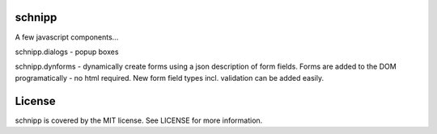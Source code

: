 schnipp
============

A few javascript components...

schnipp.dialogs - popup boxes

schnipp.dynforms - dynamically create forms using a json description of form fields.
Forms are added to the DOM programatically - no html required.
New form field types incl. validation can be added easily.

License
============

schnipp is covered by the MIT license. See LICENSE for more information.

